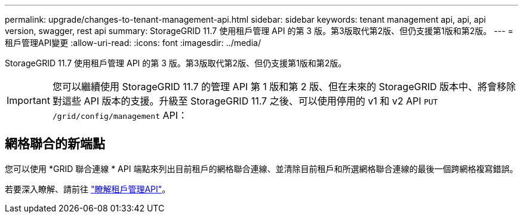 ---
permalink: upgrade/changes-to-tenant-management-api.html 
sidebar: sidebar 
keywords: tenant management api, api, api version, swagger, rest api 
summary: StorageGRID 11.7 使用租戶管理 API 的第 3 版。第3版取代第2版、但仍支援第1版和第2版。 
---
= 租戶管理API變更
:allow-uri-read: 
:icons: font
:imagesdir: ../media/


[role="lead"]
StorageGRID 11.7 使用租戶管理 API 的第 3 版。第3版取代第2版、但仍支援第1版和第2版。


IMPORTANT: 您可以繼續使用 StorageGRID 11.7 的管理 API 第 1 版和第 2 版、但在未來的 StorageGRID 版本中、將會移除對這些 API 版本的支援。升級至 StorageGRID 11.7 之後、可以使用停用的 v1 和 v2 API `PUT /grid/config/management` API：



== 網格聯合的新端點

您可以使用 *GRID 聯合連線 * API 端點來列出目前租戶的網格聯合連線、並清除目前租戶和所選網格聯合連線的最後一個跨網格複寫錯誤。

若要深入瞭解、請前往 link:../tenant/understanding-tenant-management-api.html["瞭解租戶管理API"]。
